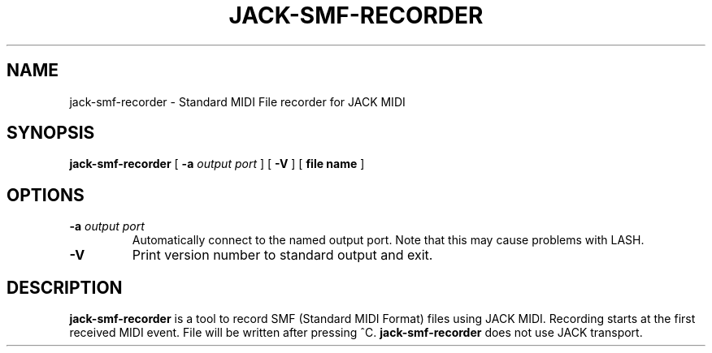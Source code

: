 .\" This manpage has been automatically generated by docbook2man 
.\" from a DocBook document.  This tool can be found at:
.\" <http://shell.ipoline.com/~elmert/comp/docbook2X/> 
.\" Please send any bug reports, improvements, comments, patches, 
.\" etc. to Steve Cheng <steve@ggi-project.org>.
.TH "JACK-SMF-RECORDER" "1" "22 April 2008" "jack-smf-recorder 1.0" ""

.SH NAME
jack-smf-recorder \- Standard MIDI File recorder for JACK MIDI
.SH SYNOPSIS

\fBjack-smf-recorder\fR [ \fB-a \fIoutput port\fB\fR ] [ \fB-V\fR ] [ \fBfile name\fR ]

.SH "OPTIONS"
.TP
\fB-a \fIoutput port\fB\fR
Automatically connect to the named output port.  Note that this may cause problems with LASH.
.TP
\fB-V\fR
Print version number to standard output and exit.
.SH "DESCRIPTION"
.PP
\fBjack-smf-recorder\fR is a tool to record SMF (Standard MIDI Format) files
using JACK MIDI.  Recording starts at the first received MIDI event.  File will be written
after pressing ^C.  \fBjack-smf-recorder\fR does not use JACK transport.
